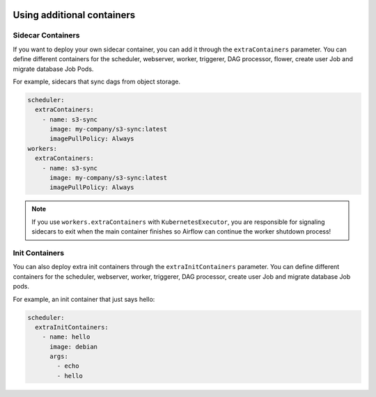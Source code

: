  .. Licensed to the Apache Software Foundation (ASF) under one
    or more contributor license agreements.  See the NOTICE file
    distributed with this work for additional information
    regarding copyright ownership.  The ASF licenses this file
    to you under the Apache License, Version 2.0 (the
    "License"); you may not use this file except in compliance
    with the License.  You may obtain a copy of the License at

 ..   http://www.apache.org/licenses/LICENSE-2.0

 .. Unless required by applicable law or agreed to in writing,
    software distributed under the License is distributed on an
    "AS IS" BASIS, WITHOUT WARRANTIES OR CONDITIONS OF ANY
    KIND, either express or implied.  See the License for the
    specific language governing permissions and limitations
    under the License.

Using additional containers
===========================

Sidecar Containers
------------------

If you want to deploy your own sidecar container, you can add it through the ``extraContainers`` parameter.
You can define different containers for the scheduler, webserver, worker, triggerer, DAG processor, flower, create user Job and migrate database Job Pods.

For example, sidecars that sync dags from object storage.

.. code-block:: yaml

  scheduler:
    extraContainers:
      - name: s3-sync
        image: my-company/s3-sync:latest
        imagePullPolicy: Always
  workers:
    extraContainers:
      - name: s3-sync
        image: my-company/s3-sync:latest
        imagePullPolicy: Always

.. note::

   If you use ``workers.extraContainers`` with ``KubernetesExecutor``, you are responsible for signaling
   sidecars to exit when the main container finishes so Airflow can continue the worker shutdown process!


Init Containers
---------------

You can also deploy extra init containers through the ``extraInitContainers`` parameter.
You can define different containers for the scheduler, webserver, worker, triggerer, DAG processor, create user Job and migrate database Job pods.

For example, an init container that just says hello:

.. code-block:: yaml

  scheduler:
    extraInitContainers:
      - name: hello
        image: debian
        args:
          - echo
          - hello
